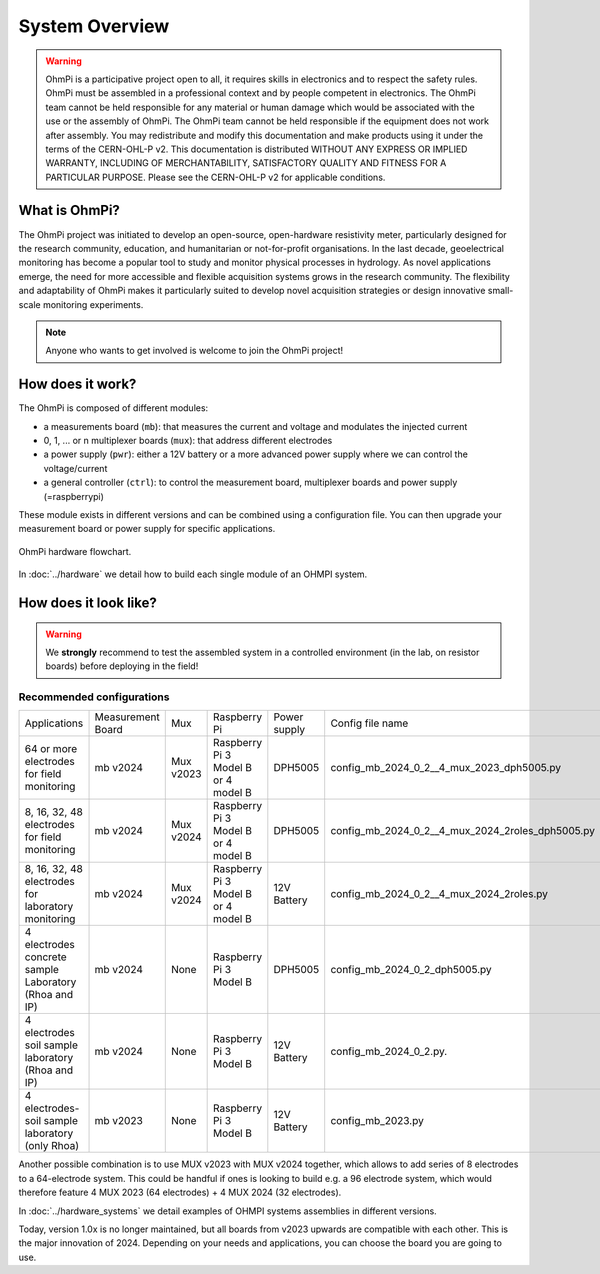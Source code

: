 ***************
System Overview
***************

    .. image:: ../../img/logo/ohmpi/LOGO_OHMPI.png
        :align: center
        :width: 336px
        :height: 188px
        :alt: Logo OhmPi

.. warning::
    OhmPi is a participative project open to all, it requires skills in electronics and to respect the safety rules.
    OhmPi must be assembled in a professional context and by people competent in electronics. The OhmPi team cannot be
    held responsible for any material or human damage which would be associated with the use or the assembly of OhmPi.
    The OhmPi team cannot be held responsible if the equipment does not work after assembly. You may redistribute and
    modify this documentation and make products using it under the terms of the CERN-OHL-P v2. This documentation is
    distributed WITHOUT ANY EXPRESS OR IMPLIED WARRANTY, INCLUDING OF MERCHANTABILITY, SATISFACTORY QUALITY AND FITNESS
    FOR A PARTICULAR PURPOSE. Please see the CERN-OHL-P v2 for applicable conditions.


What is OhmPi?
**************

The OhmPi project was initiated to develop an open-source, open-hardware resistivity meter,
particularly designed for the research community, education, and humanitarian or not-for-profit organisations.
In the last decade, geoelectrical monitoring has become a popular tool to study and monitor
physical processes in hydrology. As novel applications emerge, the need for more accessible and flexible acquisition systems
grows in the research community. The flexibility and adaptability of OhmPi makes it particularly suited to
develop novel acquisition strategies or design innovative small-scale monitoring experiments.

.. note::
   Anyone who wants to get involved is welcome to join the OhmPi project!

How does it work?
*****************

The OhmPi is composed of different modules:

- a measurements board (``mb``): that measures the current and voltage and modulates the injected current
- 0, 1, ... or n multiplexer boards (``mux``): that address different electrodes
- a power supply (``pwr``): either a 12V battery or a more advanced power supply where we can control the voltage/current
- a general controller (``ctrl``): to control the measurement board, multiplexer boards and power supply (=raspberrypi)

These module exists in different versions and can be combined using a configuration file.
You can then upgrade your measurement board or power supply for specific applications.

.. figure:: ../../img/Hardware_structure.png
  :width: 1000px
  :align: center

  OhmPi hardware flowchart.

In :doc:`../hardware` we detail how to build each single module of an OHMPI system.


How does it look like?
**********************

.. warning::
    We **strongly** recommend to test the assembled system in a controlled environment (in the lab, on resistor boards) before deploying
    in the field!

.. image:: ../../img/ohmpi_systems_examples.jpg
   :width: 900px
   :align: center

Recommended configurations
__________________________

+-------------------------------+--------------------------------+--------------------+--------------------------+--------------------------+--------------------------------------------------+
|Applications                   |Measurement Board               |Mux                 |Raspberry Pi              | Power supply             |Config file name                                  |
+-------------------------------+--------------------------------+--------------------+--------------------------+--------------------------+--------------------------------------------------+
| | 64 or more electrodes       |mb v2024                        |Mux v2023           | | Raspberry Pi 3 Model B | DPH5005                  | config_mb_2024_0_2__4_mux_2023_dph5005.py        |
| | for field monitoring        |                                |                    | | or 4 model B           |                          |                                                  |
+-------------------------------+--------------------------------+--------------------+--------------------------+--------------------------+--------------------------------------------------+
| | 8, 16, 32, 48 electrodes    |mb v2024                        |Mux v2024           | | Raspberry Pi 3 Model B | DPH5005                  | config_mb_2024_0_2__4_mux_2024_2roles_dph5005.py |
| | for field monitoring        |                                |                    | | or 4 model B           |                          |                                                  |
+-------------------------------+--------------------------------+--------------------+--------------------------+--------------------------+--------------------------------------------------+
| | 8, 16, 32, 48 electrodes    |mb v2024                        |Mux v2024           | | Raspberry Pi 3 Model B | 12V Battery              | config_mb_2024_0_2__4_mux_2024_2roles.py         |
| | for laboratory monitoring   |                                |                    | | or 4 model B           |                          |                                                  |
+-------------------------------+--------------------------------+--------------------+--------------------------+--------------------------+--------------------------------------------------+
| | 4 electrodes concrete sample|mb v2024                        |None                |Raspberry Pi 3 Model B    | DPH5005                  | config_mb_2024_0_2_dph5005.py                    |
| | Laboratory (Rhoa and IP)    |                                |                    |                          |                          |                                                  |
+-------------------------------+--------------------------------+--------------------+--------------------------+--------------------------+--------------------------------------------------+
| | 4 electrodes soil sample    |mb v2024                        |None                |Raspberry Pi 3 Model B    | 12V Battery              | config_mb_2024_0_2.py.                           |
| | laboratory (Rhoa and IP)    |                                |                    |                          |                          |                                                  |
+-------------------------------+--------------------------------+--------------------+--------------------------+--------------------------+--------------------------------------------------+
| | 4 electrodes-soil sample    |mb v2023                        |None                |Raspberry Pi 3 Model B    | 12V Battery              | config_mb_2023.py                                |
| | laboratory (only Rhoa)      |                                |                    |                          |                          |                                                  |
+-------------------------------+--------------------------------+--------------------+--------------------------+--------------------------+--------------------------------------------------+

Another possible combination is to use MUX v2023 with MUX v2024 together, which allows to add series of 8 electrodes to a 64-electrode system.
This could be handful if ones is looking to build e.g. a 96 electrode system, which would therefore feature 4 MUX 2023 (64 electrodes) + 4 MUX 2024 (32 electrodes).

In :doc:`../hardware_systems` we detail examples of OHMPI systems assemblies in different versions.

Today, version 1.0x is no longer maintained, but all boards from v2023 upwards are compatible with each other. This is the major innovation of 2024.
Depending on your needs and applications, you can choose the board you are going to use.